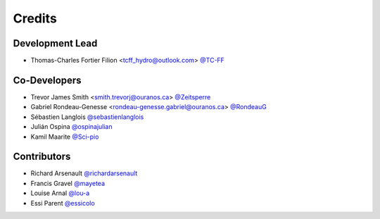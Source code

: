 =======
Credits
=======

Development Lead
----------------

* Thomas-Charles Fortier Filion <tcff_hydro@outlook.com> `@TC-FF <https://github.com/TC-FF>`_

Co-Developers
-------------

* Trevor James Smith <smith.trevorj@ouranos.ca> `@Zeitsperre <https://github.com/Zeitsperre>`_
* Gabriel Rondeau-Genesse <rondeau-genesse.gabriel@ouranos.ca> `@RondeauG <https://github.com/RondeauG>`_
* Sébastien Langlois `@sebastienlanglois <https://github.com/sebastienlanglois>`_
* Julián Ospina `@ospinajulian <https://github.com/ospinajulian>`_
* Kamil Maarite `@Sci-pio <https://github.com/Sci-pio>`_

Contributors
------------

* Richard Arsenault `@richardarsenault <https://github.com/richardarsenault>`_
* Francis Gravel `@mayetea <https://github.com/mayetea>`_
* Louise Arnal `@lou-a <https://github.com/lou-a>`_
* Essi Parent `@essicolo <https://github.com/essicolo>`_
